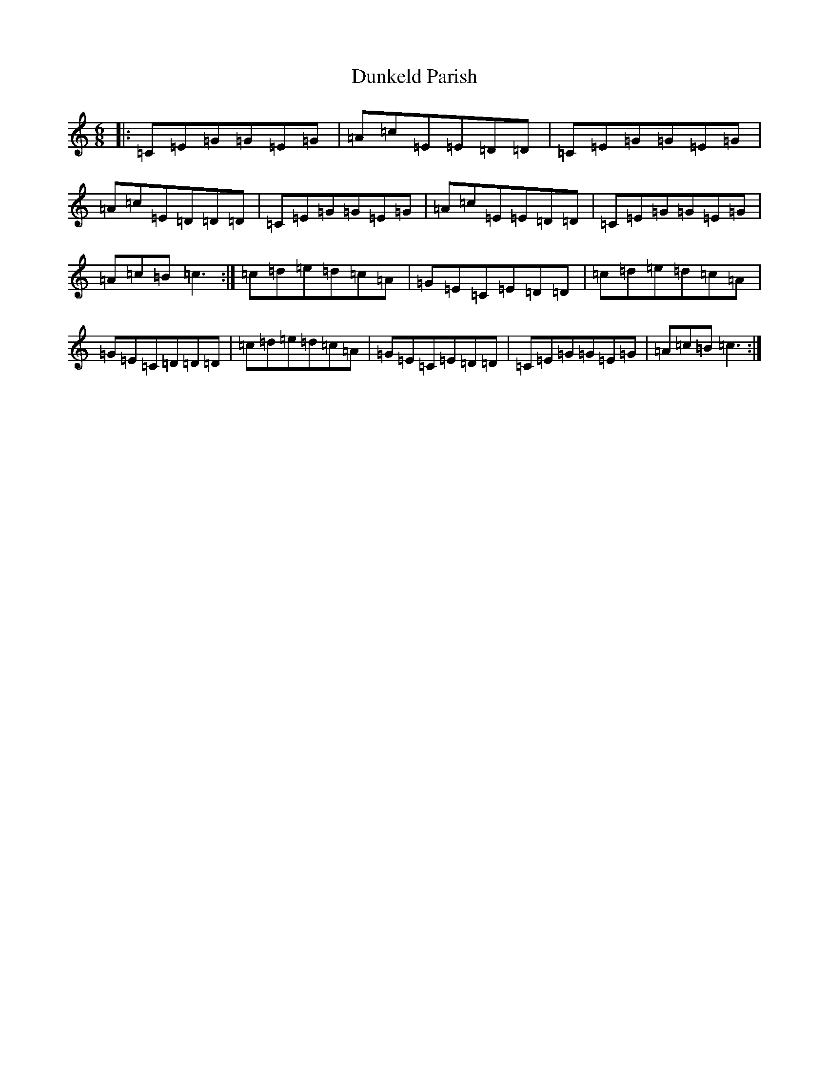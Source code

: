 X: 5804
T: Dunkeld Parish
S: https://thesession.org/tunes/2596#setting2596
R: jig
M:6/8
L:1/8
K: C Major
|:=C=E=G=G=E=G|=A=c=E=E=D=D|=C=E=G=G=E=G|=A=c=E=D=D=D|=C=E=G=G=E=G|=A=c=E=E=D=D|=C=E=G=G=E=G|=A=c=B=c3:|=c=d=e=d=c=A|=G=E=C=E=D=D|=c=d=e=d=c=A|=G=E=C=D=D=D|=c=d=e=d=c=A|=G=E=C=E=D=D|=C=E=G=G=E=G|=A=c=B=c3:|